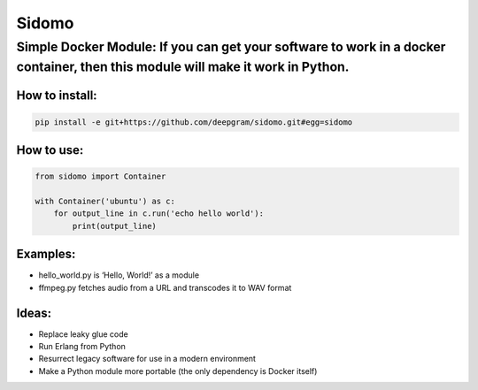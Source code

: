 Sidomo
======

Simple Docker Module: If you can get your software to work in a docker container, then this module will make it work in Python.
-------------------------------------------------------------------------------------------------------------------------------

How to install:
^^^^^^^^^^^^^^^

.. code:: bash

    pip install -e git+https://github.com/deepgram/sidomo.git#egg=sidomo

How to use:
^^^^^^^^^^^

.. code:: python

    from sidomo import Container

    with Container('ubuntu') as c:
        for output_line in c.run('echo hello world'):
            print(output_line)

Examples:
^^^^^^^^^

-  hello\_world.py is ‘Hello, World!’ as a module
-  ffmpeg.py fetches audio from a URL and transcodes it to WAV format

Ideas:
^^^^^^

-  Replace leaky glue code
-  Run Erlang from Python
-  Resurrect legacy software for use in a modern environment
-  Make a Python module more portable (the only dependency is Docker
   itself)